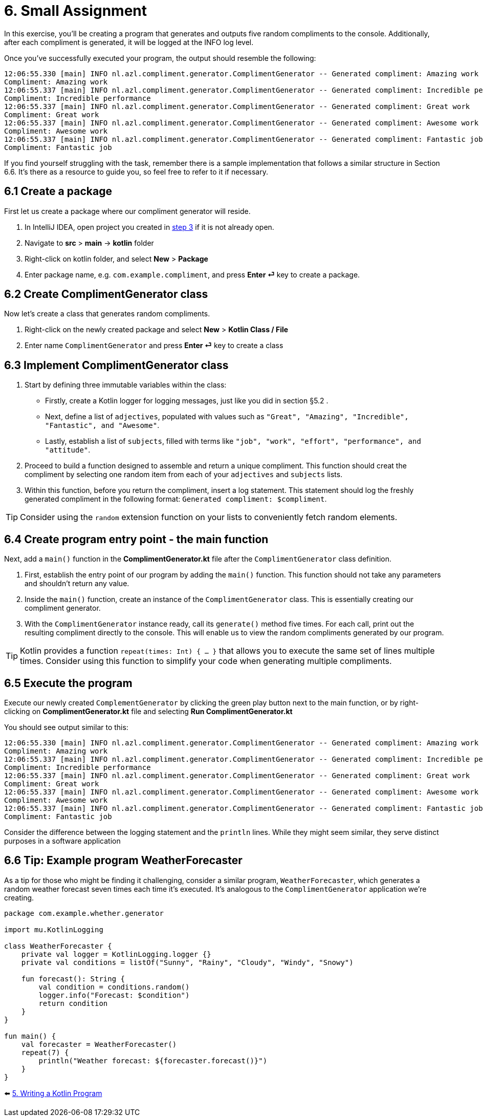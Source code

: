 = 6. Small Assignment

In this exercise, you'll be creating a program that generates and outputs five random compliments to the console. Additionally, after each compliment is generated, it will be logged at the INFO log level.

Once you've successfully executed your program, the output should resemble the following:

[source]
----
12:06:55.330 [main] INFO nl.azl.compliment.generator.ComplimentGenerator -- Generated compliment: Amazing work
Compliment: Amazing work
12:06:55.337 [main] INFO nl.azl.compliment.generator.ComplimentGenerator -- Generated compliment: Incredible performance
Compliment: Incredible performance
12:06:55.337 [main] INFO nl.azl.compliment.generator.ComplimentGenerator -- Generated compliment: Great work
Compliment: Great work
12:06:55.337 [main] INFO nl.azl.compliment.generator.ComplimentGenerator -- Generated compliment: Awesome work
Compliment: Awesome work
12:06:55.337 [main] INFO nl.azl.compliment.generator.ComplimentGenerator -- Generated compliment: Fantastic job
Compliment: Fantastic job
----

If you find yourself struggling with the task, remember there is a sample implementation that follows a similar structure in Section 6.6. It's there as a resource to guide you, so feel free to refer to it if necessary.

== 6.1 Create a package
First let us create a package where our compliment generator will reside.

1. In IntelliJ IDEA, open project you created in link:./3-create-kotlin-project.adoc[step 3] if it is not already open.
2. Navigate to *src* > *main* -> *kotlin* folder
3. Right-click on kotlin folder, and select *New* > *Package*
4. Enter package name, e.g. `com.example.compliment`, and press *Enter ⏎* key to create a package.

== 6.2 Create ComplimentGenerator class
Now let's create a class that generates random compliments.

1. Right-click on the newly created package and select *New* > *Kotlin Class / File*
2. Enter name `ComplimentGenerator` and press *Enter ⏎* key to create a class

== 6.3 Implement ComplimentGenerator class
1. Start by defining three immutable variables within the class:

* Firstly, create a Kotlin logger for logging messages, just like you did in section §5.2 .
* Next, define a list of `adjectives`, populated with values such as `"Great", "Amazing", "Incredible", "Fantastic", and "Awesome"`.
* Lastly, establish a list of `subjects`, filled with terms like `"job", "work", "effort", "performance", and "attitude"`.

2. Proceed to build a function designed to assemble and return a unique compliment. This function should creat the compliment by selecting one random item from each of your `adjectives` and `subjects` lists.

3. Within this function, before you return the compliment, insert a log statement. This statement should log the freshly generated compliment in the following format: `Generated compliment: $compliment`.


TIP: Consider using the `random` extension function on your lists to conveniently fetch random elements.

== 6.4 Create program entry point - the main function

Next, add a `main()` function in the *ComplimentGenerator.kt* file after the `ComplimentGenerator` class definition.

1. First, establish the entry point of our program by adding the `main()` function. This function should not take any parameters and shouldn't return any value.

2. Inside the `main()` function, create an instance of the `ComplimentGenerator` class. This is essentially creating our compliment generator.

3. With the `ComplimentGenerator` instance ready, call its `generate()` method five times. For each call, print out the resulting compliment directly to the console. This will enable us to view the random compliments generated by our program.

TIP: Kotlin provides a function `repeat(times: Int) { ... }` that allows you to execute the same set of lines multiple times. Consider using this function to simplify your code when generating multiple compliments.

== 6.5 Execute the program

Execute our newly created `ComplementGenerator` by clicking the green play button next to the main function, or by right-clicking on *ComplimentGenerator.kt* file and selecting *Run ComplimentGenerator.kt*

You should see output similar to this:

----
12:06:55.330 [main] INFO nl.azl.compliment.generator.ComplimentGenerator -- Generated compliment: Amazing work
Compliment: Amazing work
12:06:55.337 [main] INFO nl.azl.compliment.generator.ComplimentGenerator -- Generated compliment: Incredible performance
Compliment: Incredible performance
12:06:55.337 [main] INFO nl.azl.compliment.generator.ComplimentGenerator -- Generated compliment: Great work
Compliment: Great work
12:06:55.337 [main] INFO nl.azl.compliment.generator.ComplimentGenerator -- Generated compliment: Awesome work
Compliment: Awesome work
12:06:55.337 [main] INFO nl.azl.compliment.generator.ComplimentGenerator -- Generated compliment: Fantastic job
Compliment: Fantastic job
----

Consider the difference between the logging statement and the `println` lines. While they might seem similar, they serve distinct purposes in a software application

== 6.6 Tip: Example program WeatherForecaster

As a tip for those who might be finding it challenging, consider a similar program, `WeatherForecaster`, which generates a random weather forecast seven times each time it's executed. It's analogous to the `ComplimentGenerator` application we're creating.

[source,kotlin]
----
package com.example.whether.generator

import mu.KotlinLogging

class WeatherForecaster {
    private val logger = KotlinLogging.logger {}
    private val conditions = listOf("Sunny", "Rainy", "Cloudy", "Windy", "Snowy")

    fun forecast(): String {
        val condition = conditions.random()
        logger.info("Forecast: $condition")
        return condition
    }
}

fun main() {
    val forecaster = WeatherForecaster()
    repeat(7) {
        println("Weather forecast: ${forecaster.forecast()}")
    }
}

----


⬅️ link:./5-writing-kotlin-program[5. Writing a Kotlin Program ]
